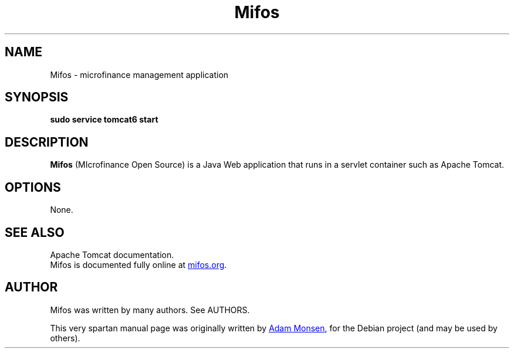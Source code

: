 .TH Mifos 1 "November 20, 2010" Webapps "Microfinance Open Source"
.SH NAME
Mifos \- microfinance management application
.SH SYNOPSIS
.B sudo service tomcat6 start
.SH DESCRIPTION
\fBMifos\fP (MIcrofinance Open Source) is a Java Web application that runs in a
servlet container such as Apache Tomcat.
.SH OPTIONS
None.
.SH SEE ALSO
Apache Tomcat documentation.
.br
Mifos is documented fully online at
.UR http://www.mifos.org
mifos.org
.UE .
.SH AUTHOR
Mifos was written by many authors. See AUTHORS.
.PP
This very spartan manual page was originally written by
.MT haircut@gmail.com
Adam Monsen
.ME ,
for the Debian project (and may be used by others).
.\" vim: ft=nroff
